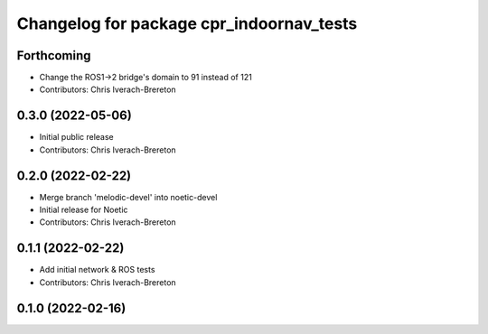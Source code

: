 ^^^^^^^^^^^^^^^^^^^^^^^^^^^^^^^^^^^^^^^^^
Changelog for package cpr_indoornav_tests
^^^^^^^^^^^^^^^^^^^^^^^^^^^^^^^^^^^^^^^^^

Forthcoming
-----------
* Change the ROS1->2 bridge's domain to 91 instead of 121
* Contributors: Chris Iverach-Brereton

0.3.0 (2022-05-06)
------------------
* Initial public release
* Contributors: Chris Iverach-Brereton

0.2.0 (2022-02-22)
------------------
* Merge branch 'melodic-devel' into noetic-devel
* Initial release for Noetic
* Contributors: Chris Iverach-Brereton

0.1.1 (2022-02-22)
------------------
* Add initial network & ROS tests
* Contributors: Chris Iverach-Brereton

0.1.0 (2022-02-16)
------------------

